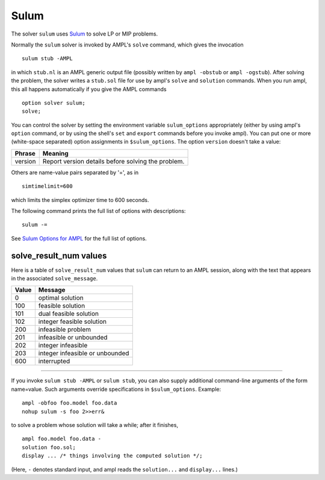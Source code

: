 Sulum
=====

The solver ``sulum`` uses `Sulum <http://www.sulumoptimization.com/>`_
to solve LP or MIP problems.

Normally the ``sulum`` solver is invoked by AMPL's ``solve`` command,
which gives the invocation
::

     sulum stub -AMPL

in which ``stub.nl`` is an AMPL generic output file (possibly written
by ``ampl -obstub`` or ``ampl -ogstub``).  After solving the problem,
the solver writes a ``stub.sol`` file for use by ampl's ``solve`` and
``solution`` commands. When you run ampl, this all happens automatically
if you give the AMPL commands
::

     option solver sulum;
     solve;

You can control the solver by setting the environment variable
``sulum_options`` appropriately (either by using ampl's ``option`` command,
or by using the shell's ``set`` and ``export`` commands before you invoke ampl).
You can put one or more (white-space separated) option assignments in
``$sulum_options``. The option ``version`` doesn't take a value:

=======      ==================================================
Phrase       Meaning
=======      ==================================================
version      Report version details before solving the problem.
=======      ==================================================

Others are name-value pairs separated by '=', as in
::

     simtimelimit=600

which limits the simplex optimizer time to 600 seconds.

The following command prints the full list of options with descriptions:
::

     sulum -=

See `Sulum Options for AMPL <http://ampl.com/products/solvers/sulum-options/>`_
for the full list of options.

solve_result_num values
-----------------------

Here is a table of ``solve_result_num`` values that ``sulum`` can return
to an AMPL session, along with the text that appears in the associated
``solve_message``.

=====   ===============================
Value   Message
=====   ===============================
    0   optimal solution
  100   feasible solution
  101   dual feasible solution
  102   integer feasible solution
  200   infeasible problem
  201   infeasible or unbounded
  202   integer infeasible
  203   integer infeasible or unbounded
  600   interrupted
=====   ===============================

-------------------

If you invoke ``sulum stub -AMPL`` or ``sulum stub``, you can also
supply additional command-line arguments of the form name=value.
Such arguments override specifications in ``$sulum_options``.  Example::

     ampl -obfoo foo.model foo.data
     nohup sulum -s foo 2>>err&

to solve a problem whose solution will take a while; after it finishes,
::

     ampl foo.model foo.data -
     solution foo.sol;
     display ... /* things involving the computed solution */;

(Here, ``-`` denotes standard input, and ampl reads the ``solution...``
and ``display...`` lines.)
